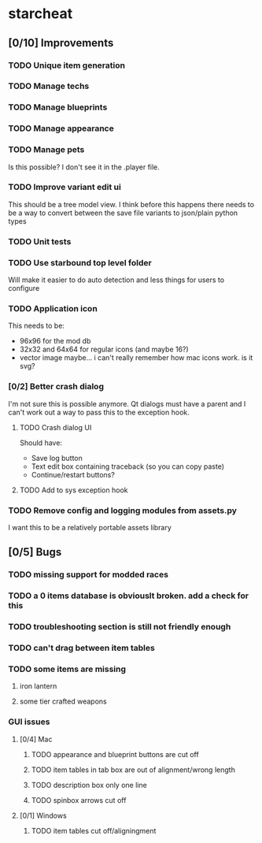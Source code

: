 * starcheat
** [0/10] Improvements
*** TODO Unique item generation
*** TODO Manage techs
*** TODO Manage blueprints
*** TODO Manage appearance
*** TODO Manage pets
Is this possible? I don't see it in the .player file.
*** TODO Improve variant edit ui
This should be a tree model view. I think before this happens there needs to be
a way to convert between the save file variants to json/plain python types
*** TODO Unit tests
*** TODO Use starbound top level folder
Will make it easier to do auto detection and less things for users to configure
*** TODO Application icon
This needs to be:
- 96x96 for the mod db
- 32x32 and 64x64 for regular icons (and maybe 16?)
- vector image
  maybe... i can't really remember how mac icons work. is it svg?
*** [0/2] Better crash dialog
I'm not sure this is possible anymore. Qt dialogs must have a parent and I can't
work out a way to pass this to the exception hook.
**** TODO Crash dialog UI
Should have:
- Save log button
- Text edit box containing traceback (so you can copy paste)
- Continue/restart buttons?
**** TODO Add to sys exception hook
*** TODO Remove config and logging modules from assets.py
I want this to be a relatively portable assets library
** [0/5] Bugs
*** TODO missing support for modded races
*** TODO a 0 items database is obviouslt broken. add a check for this
*** TODO troubleshooting section is still not friendly enough
*** TODO can't drag between item tables
*** TODO some items are missing
**** iron lantern
**** some tier crafted weapons
*** GUI issues
**** [0/4] Mac
***** TODO appearance and blueprint buttons are cut off
***** TODO item tables in tab box are out of alignment/wrong length
***** TODO description box only one line
***** TODO spinbox arrows cut off
**** [0/1] Windows
***** TODO item tables cut off/aligningment

